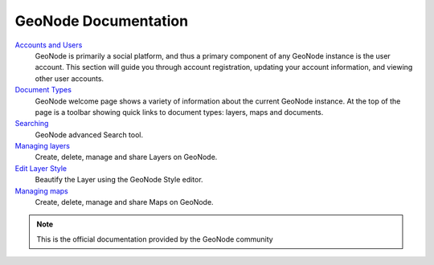 .. _geonode_index:

=====================
GeoNode Documentation
=====================

`Accounts and Users <http://docs.geonode.org/en/master/tutorials/users/accounts_and_users/index.html>`_
	GeoNode is primarily a social platform, and thus a primary component of any GeoNode instance is the user account. This section will guide you through account registration, updating your account information, and viewing other user accounts.
`Document Types <http://docs.geonode.org/en/master/tutorials/users/document_types/index.html>`_
	GeoNode welcome page shows a variety of information about the current GeoNode instance. At the top of the page is a toolbar showing quick links to document types: layers, maps and documents.
`Searching <http://docs.geonode.org/en/master/tutorials/users/searching/index.html>`_
	GeoNode advanced Search tool.
`Managing layers <http://docs.geonode.org/en/master/tutorials/users/managing_layers/index.html>`_
	Create, delete, manage and share Layers on GeoNode.
`Edit Layer Style <http://docs.geonode.org/en/master/tutorials/users/edit_style/index.html>`_
	Beautify the Layer using the GeoNode Style editor.
`Managing maps <http://docs.geonode.org/en/master/tutorials/users/managing_maps/index.html>`_
	Create, delete, manage and share Maps on GeoNode.

.. note::
	This is the official documentation provided by the GeoNode community